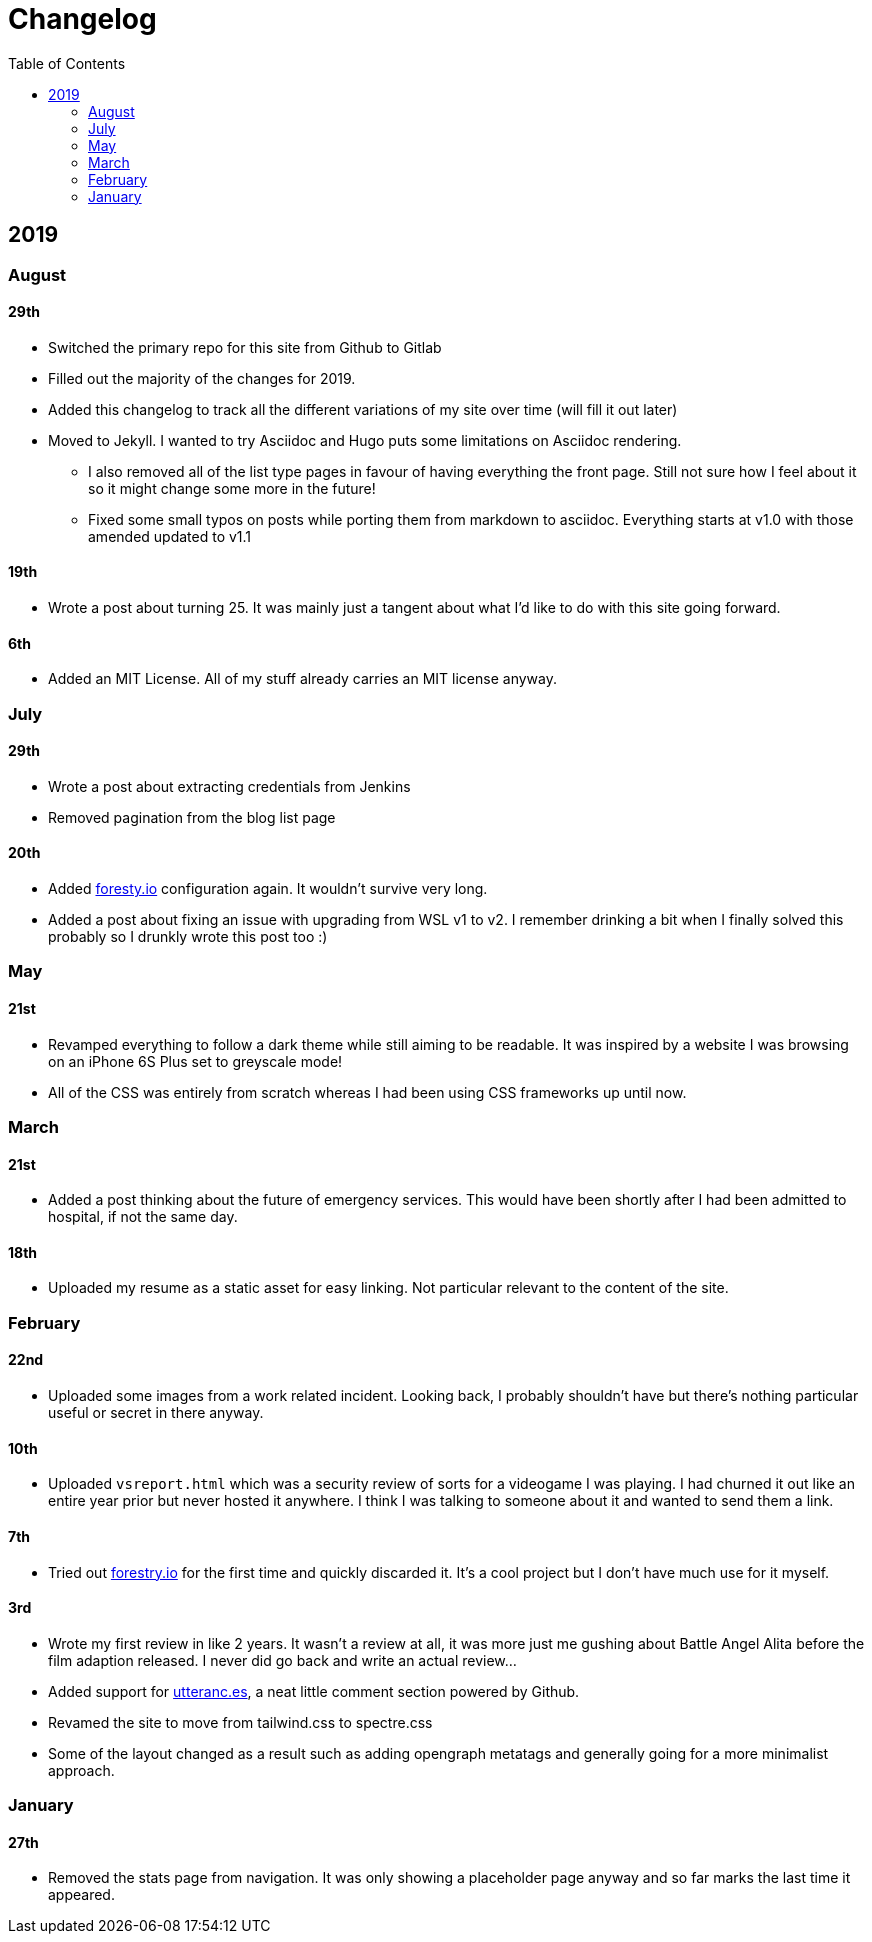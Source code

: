 = Changelog
:toc:

== 2019

=== August

==== 29th

* Switched the primary repo for this site from Github to Gitlab
* Filled out the majority of the changes for 2019.
* Added this changelog to track all the different variations of my site over time (will fill it out later)
* Moved to Jekyll. I wanted to try Asciidoc and Hugo puts some limitations on Asciidoc rendering.
  - I also removed all of the list type pages in favour of having everything the front page. Still not sure how I feel about it so it might change some more in the future!
  - Fixed some small typos on posts while porting them from markdown to asciidoc. Everything starts at v1.0 with those amended updated to v1.1

==== 19th

* Wrote a post about turning 25. It was mainly just a tangent about what I'd like to do with this site going forward.

==== 6th

* Added an MIT License. All of my stuff already carries an MIT license anyway.

=== July

==== 29th

* Wrote a post about extracting credentials from Jenkins
* Removed pagination from the blog list page

==== 20th

* Added https://forestry.io[foresty.io] configuration again. It wouldn't survive very long.
* Added a post about fixing an issue with upgrading from WSL v1 to v2. I remember drinking a bit when I finally solved this probably so I drunkly wrote this post too :)

=== May

==== 21st

* Revamped everything to follow a dark theme while still aiming to be readable. It was inspired by a website I was browsing on an iPhone 6S Plus set to greyscale mode!
* All of the CSS was entirely from scratch whereas I had been using CSS frameworks up until now.

=== March

==== 21st

* Added a post thinking about the future of emergency services. This would have been shortly after I had been admitted to hospital, if not the same day.

==== 18th

* Uploaded my resume as a static asset for easy linking. Not particular relevant to the content of the site.

=== February

==== 22nd

* Uploaded some images from a work related incident. Looking back, I probably shouldn't have but there's nothing particular useful or secret in there anyway.

==== 10th

* Uploaded `vsreport.html` which was a security review of sorts for a videogame I was playing. I had churned it out like an entire year prior but never hosted it anywhere. I think I was talking to someone about it and wanted to send them a link.

==== 7th

* Tried out https://forestry.io[forestry.io] for the first time and quickly discarded it. It's a cool project but I don't have much use for it myself.

==== 3rd

* Wrote my first review in like 2 years. It wasn't a review at all, it was more just me gushing about Battle Angel Alita before the film adaption released. I never did go back and write an actual review...
* Added support for https://utteranc.es/[utteranc.es], a neat little comment section powered by Github.
* Revamed the site to move from tailwind.css to spectre.css
* Some of the layout changed as a result such as adding opengraph metatags and generally going for a more minimalist approach.

=== January

==== 27th

* Removed the stats page from navigation. It was only showing a placeholder page anyway and so far marks the last time it appeared.
